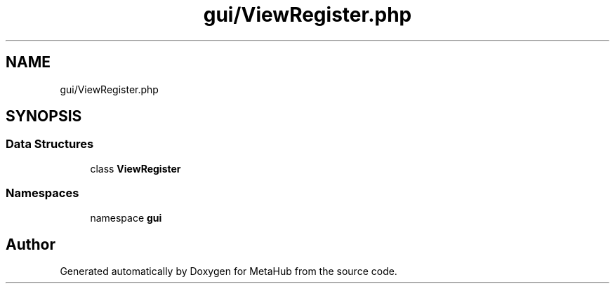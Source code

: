 .TH "gui/ViewRegister.php" 3 "MetaHub" \" -*- nroff -*-
.ad l
.nh
.SH NAME
gui/ViewRegister.php
.SH SYNOPSIS
.br
.PP
.SS "Data Structures"

.in +1c
.ti -1c
.RI "class \fBViewRegister\fP"
.br
.in -1c
.SS "Namespaces"

.in +1c
.ti -1c
.RI "namespace \fBgui\fP"
.br
.in -1c
.SH "Author"
.PP 
Generated automatically by Doxygen for MetaHub from the source code\&.
